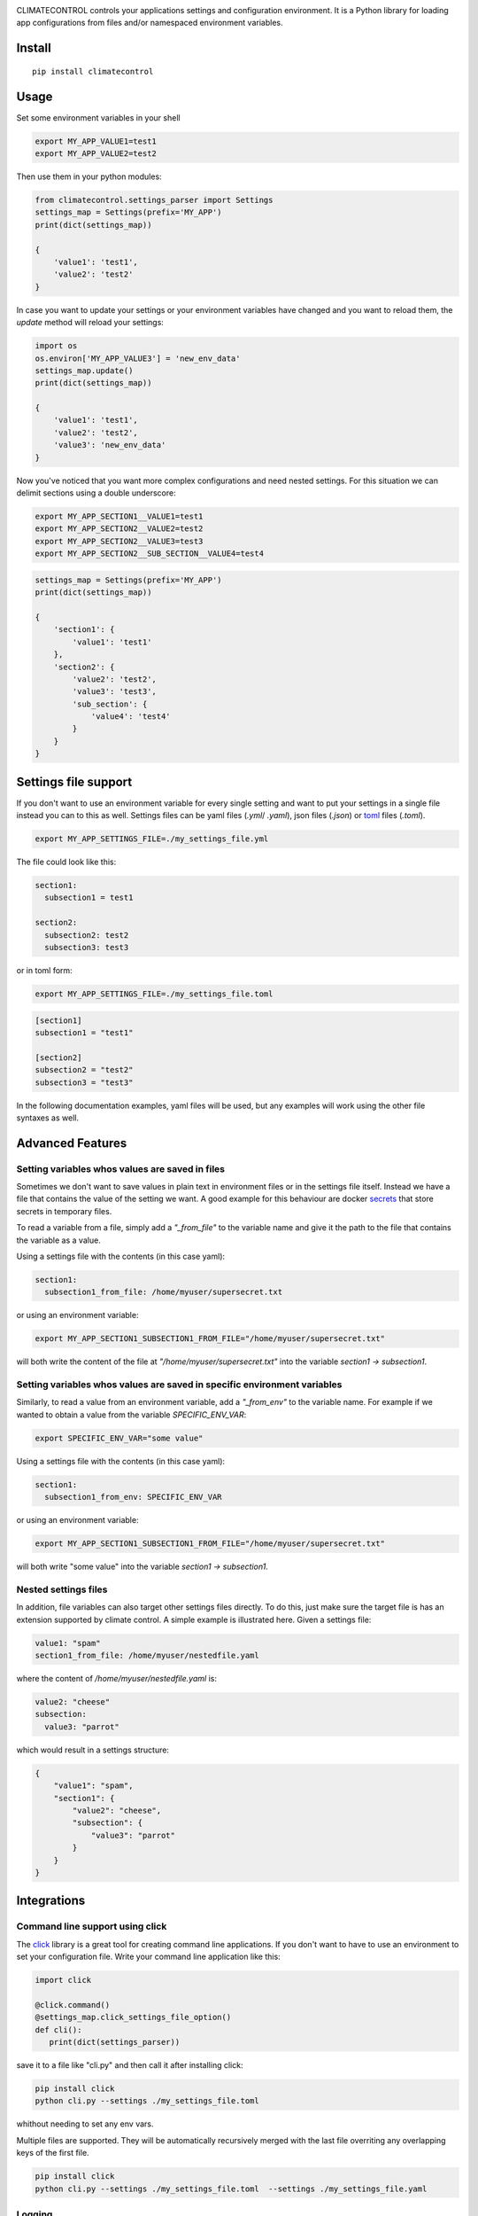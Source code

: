 |Build Status| |Coverage Status| |PyPi Status| |PyPI license| |PyPI pyversions|


.. image:: https://raw.githubusercontent.com/daviskirk/climatecontrol/logo/climatecontrol-text.svg?sanitize=true


CLIMATECONTROL controls your applications settings and configuration
environment. It is a Python library for loading app configurations from files
and/or namespaced environment variables.


Install
-------

::

    pip install climatecontrol



Usage
-----

Set some environment variables in your shell

.. code:: sh

   export MY_APP_VALUE1=test1
   export MY_APP_VALUE2=test2

Then use them in your python modules:

.. code:: python

   from climatecontrol.settings_parser import Settings
   settings_map = Settings(prefix='MY_APP')
   print(dict(settings_map))

   {
       'value1': 'test1',
       'value2': 'test2'
   }

In case you want to update your settings or your environment variables have
changed and you want to reload them, the `update` method will reload your
settings:

.. code:: python

   import os
   os.environ['MY_APP_VALUE3'] = 'new_env_data'
   settings_map.update()
   print(dict(settings_map))

   {
       'value1': 'test1',
       'value2': 'test2',
       'value3': 'new_env_data'
   }


Now you've noticed that you want more complex configurations and need nested
settings. For this situation we can delimit sections using a double underscore:

.. code:: sh

   export MY_APP_SECTION1__VALUE1=test1
   export MY_APP_SECTION2__VALUE2=test2
   export MY_APP_SECTION2__VALUE3=test3
   export MY_APP_SECTION2__SUB_SECTION__VALUE4=test4

.. code:: python

   settings_map = Settings(prefix='MY_APP')
   print(dict(settings_map))

   {
       'section1': {
           'value1': 'test1'
       },
       'section2': {
           'value2': 'test2',
           'value3': 'test3',
           'sub_section': {
               'value4': 'test4'
           }
       }
   }


Settings file support
---------------------

If you don't want to use an environment variable for every single setting and
want to put your settings in a single file instead you can to this as well.
Settings files can be yaml files (`.yml`/ `.yaml`), json files (`.json`) or toml_ files (`.toml`).

.. code-block:: sh

   export MY_APP_SETTINGS_FILE=./my_settings_file.yml


The file could look like this:

.. code-block:: yaml

   section1:
     subsection1 = test1

   section2:
     subsection2: test2
     subsection3: test3


or in toml form:

.. code-block:: sh

   export MY_APP_SETTINGS_FILE=./my_settings_file.toml

.. code-block:: sh

   [section1]
   subsection1 = "test1"

   [section2]
   subsection2 = "test2"
   subsection3 = "test3"


In the following documentation examples, yaml files will be used, but any
examples will work using the other file syntaxes as well.


Advanced Features
-----------------

Setting variables whos values are saved in files
^^^^^^^^^^^^^^^^^^^^^^^^^^^^^^^^^^^^^^^^^^^^^^^^

Sometimes we don't want to save values in plain text in environment files or in
the settings file itself. Instead we have a file that contains the value of the
setting we want. A good example for this behaviour are docker secrets_ that
store secrets in temporary files.

To read a variable from a file, simply add a `"_from_file"` to the variable
name and give it the path to the file that contains the variable as a value.

Using a settings file with the contents (in this case yaml):

.. code-block:: yaml

   section1:
     subsection1_from_file: /home/myuser/supersecret.txt

or using an environment variable:

.. code-block:: sh

   export MY_APP_SECTION1_SUBSECTION1_FROM_FILE="/home/myuser/supersecret.txt"

will both write the content of the file at `"/home/myuser/supersecret.txt"`
into the variable `section1 -> subsection1`.


Setting variables whos values are saved in specific environment variables
^^^^^^^^^^^^^^^^^^^^^^^^^^^^^^^^^^^^^^^^^^^^^^^^^^^^^^^^^^^^^^^^^^^^^^^^^

Similarly, to read a value from an environment variable, add a `"_from_env"` to
the variable name. For example if we wanted to obtain a value from the variable
`SPECIFIC_ENV_VAR`:

.. code-block:: sh

   export SPECIFIC_ENV_VAR="some value"

Using a settings file with the contents (in this case yaml):

.. code-block:: yaml

   section1:
     subsection1_from_env: SPECIFIC_ENV_VAR

or using an environment variable:

.. code-block:: sh

   export MY_APP_SECTION1_SUBSECTION1_FROM_FILE="/home/myuser/supersecret.txt"

will both write "some value" into the variable `section1 -> subsection1`.


Nested settings files
^^^^^^^^^^^^^^^^^^^^^

In addition, file variables can also target other settings files directly. To
do this, just make sure the target file is has an extension supported by
climate control. A simple example is illustrated here. Given a settings file:

.. code-block:: yaml

   value1: "spam"
   section1_from_file: /home/myuser/nestedfile.yaml


where the content of `/home/myuser/nestedfile.yaml` is:

.. code-block:: yaml

   value2: "cheese"
   subsection:
     value3: "parrot"

which would result in a settings structure:

.. code-block:: python

   {
       "value1": "spam",
       "section1": {
           "value2": "cheese",
           "subsection": {
               "value3": "parrot"
           }
       }
   }


Integrations
------------

Command line support using click
^^^^^^^^^^^^^^^^^^^^^^^^^^^^^^^^

The click_ library is a great tool for creating command line applications. If
you don't want to have to use an environment to set your configuration file.
Write your command line application like this:

.. code-block:: python

   import click

   @click.command()
   @settings_map.click_settings_file_option()
   def cli():
      print(dict(settings_parser))

save it to a file like "cli.py" and then call it after installing click:

.. code-block:: sh

   pip install click
   python cli.py --settings ./my_settings_file.toml

whithout needing to set any env vars.

Multiple files are supported. They will be automatically recursively merged
with the last file overriting any overlapping keys of the first file.

.. code-block:: sh

   pip install click
   python cli.py --settings ./my_settings_file.toml  --settings ./my_settings_file.yaml


Logging
^^^^^^^

If you have a "logging" section in your settings files, you can configure
python standard library logging using that section directly:

.. code:: yml

   logging:
     formatters:
       default:
         format': "%(levelname)s > %(message)s"
     root:
       level: DEBUG


.. code:: python

   import logging

   settings_map = Settings(prefix='MY_APP')
   settings_map.setup_logging()
   logging.debug('test')
   # outputs: DEBUG > test


Testing
-------

When testing your application, different behaviours often depend on settings
taking on different values. Assuming that you are using a single `Settings`
object accross multiple functions or modules, handling these settings changes
in tests can be tricky.

The settings object provides a simple method for modifying your settings object
temporarily:

.. code-block:: python

   settings_map.update({'a': 1})
   # Enter a temporary changes context block:
   with settings_map.temporary_changes():
       settings_map.update({'a': 1})
       # Inside the context, the settings can be modified and used as you choose
       print(settings_map['a'])  # outputs: 2
   # After the context exits the settings map
   print(settings_map['a'])  # outputs: 1


Python version support
----------------------

Do to the use of modern python features, only python 3.5 and above are supported.


.. |Build Status| image:: https://travis-ci.org/daviskirk/climatecontrol.svg?branch=master
   :target: https://travis-ci.org/daviskirk/climatecontrol
.. |Coverage Status| image:: https://coveralls.io/repos/github/daviskirk/climatecontrol/badge.svg?branch=master
   :target: https://coveralls.io/github/daviskirk/climatecontrol?branch=master
.. |PyPi Status| image:: https://badge.fury.io/py/climatecontrol.svg
   :target: https://badge.fury.io/py/climatecontrol
.. |PyPI license| image:: https://img.shields.io/pypi/l/ansicolortags.svg
   :target: https://pypi.python.org/pypi/ansicolortags/
.. |PyPI pyversions| image:: https://img.shields.io/pypi/pyversions/climatecontrol.svg
   :target: https://pypi.python.org/pypi/climatecontrol/
.. _click: http://click.pocoo.org/
.. _toml: https://github.com/toml-lang/toml
.. _secrets: https://docs.docker.com/engine/swarm/secrets
